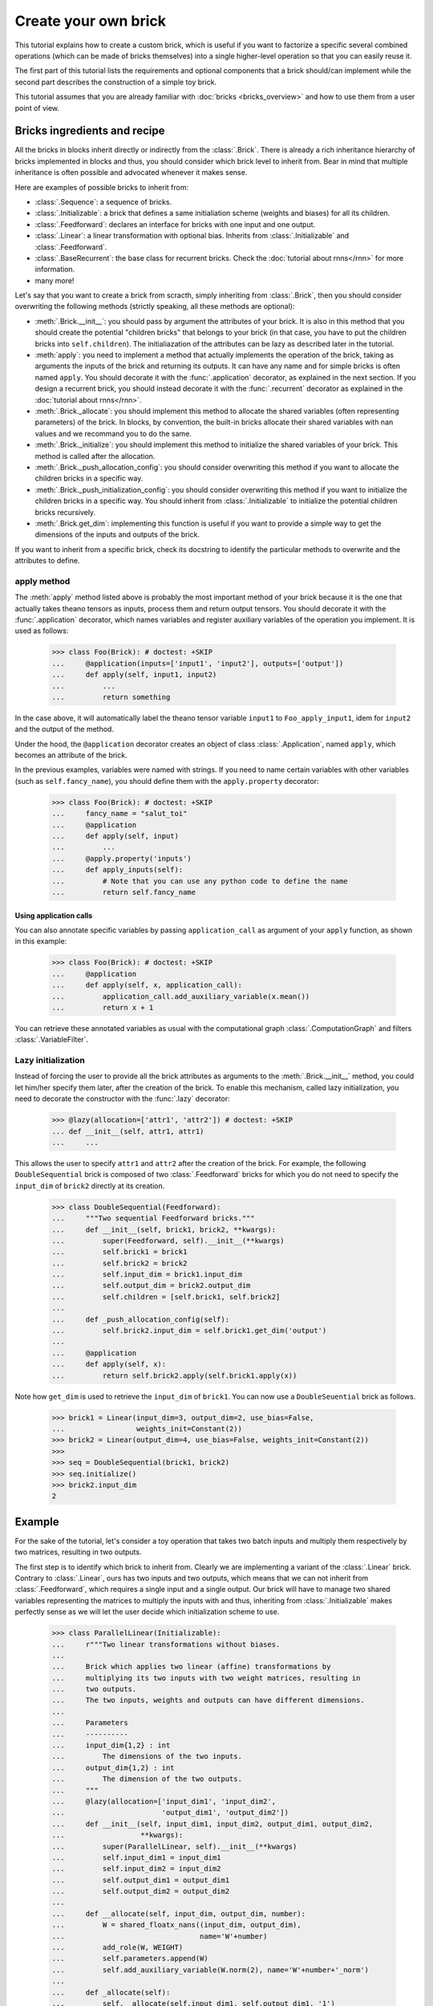 Create your own brick
=====================

This tutorial explains how to create a custom brick, which is useful if you
want to factorize a specific several combined operations (which can be made of
bricks themselves) into a single higher-level operation so that you can easily
reuse it.

The first part of this tutorial lists the requirements and optional components
that a brick should/can implement while the second part describes the
construction of a simple toy brick.

This tutorial assumes that you are already familiar with
:doc:`bricks <bricks_overview>` and how to use them from a user point of view.


Bricks ingredients and recipe
-----------------------------

All the bricks in blocks inherit directly or indirectly from the
:class:`.Brick`. There is already a rich inheritance hierarchy of
bricks implemented in blocks and thus, you should consider which brick level
to inherit from. Bear in mind that multiple inheritance is often possible and
advocated whenever it makes sense.

Here are examples of possible bricks to inherit from:

* :class:`.Sequence`: a sequence of bricks.
* :class:`.Initializable`: a brick that defines a same initialiation scheme
  (weights and biases) for all its children.
* :class:`.Feedforward`: declares an interface for bricks with one input and
  one output.
* :class:`.Linear`: a linear transformation with optional bias. Inherits from
  :class:`.Initializable` and :class:`.Feedforward`.
* :class:`.BaseRecurrent`: the base class for recurrent bricks. Check the
  :doc:`tutorial about rnns</rnn>` for more information.
* many more!

Let's say that you want to create a brick from scracth, simply inheriting
from :class:`.Brick`, then you should consider overwriting the following
methods (strictly speaking, all these methods are optional):

* :meth:`.Brick.__init__`: you should pass by argument the attributes of your
  brick. It is also in this method that you should create the potential
  "children bricks" that belongs to your brick (in that case, you have to put
  the children bricks into ``self.children``). The initialiazation of the
  attributes can be lazy as described later in the tutorial.
* :meth:`apply`: you need to implement a method that actually
  implements the operation of the brick, taking as arguments the inputs
  of the brick and returning its outputs. It can have any name and for simple
  bricks is often named ``apply``. You should decorate it with the
  :func:`.application` decorator, as explained in the next section. If you
  design a recurrent brick, you should instead decorate it with the
  :func:`.recurrent` decorator as explained in the
  :doc:`tutorial about rnns</rnn>`.
* :meth:`.Brick._allocate`: you should implement this method to allocate the
  shared variables (often representing parameters) of the brick. In blocks,
  by convention, the built-in bricks allocate their shared variables with nan
  values and we recommand you to do the same.
* :meth:`.Brick._initialize`: you should implement this method to initialize
  the shared variables of your brick. This method is called after the
  allocation.
* :meth:`.Brick._push_allocation_config`: you should consider overwriting
  this method if you want to allocate the children bricks in a specific way.
* :meth:`.Brick._push_initialization_config`: you should consider
  overwriting this method if you want to initialize the children bricks in a
  specific way. You should inherit from :class:`.Initializable` to initialize
  the potential children bricks recursively.
* :meth:`.Brick.get_dim`: implementing this function is useful if you want
  to provide a simple way to get the dimensions of the inputs and outputs of
  the brick.

If you want to inherit from a specific brick, check its docstring to
identify the particular methods to overwrite and the attributes to define.

apply method
~~~~~~~~~~~~~~~~~~~~~~~~~~~~

The :meth:`apply` method listed above is probably the most
important method of your brick because it is the one that actually takes
theano tensors as inputs, process them and return output tensors. You should
decorate it with the :func:`.application` decorator, which names variables
and register auxiliary variables of the operation you implement.
It is used as follows:

    >>> class Foo(Brick): # doctest: +SKIP
    ...     @application(inputs=['input1', 'input2'], outputs=['output'])
    ...     def apply(self, input1, input2)
    ...         ...
    ...         return something

In the case above, it will automatically label the theano tensor variable
``input1`` to ``Foo_apply_input1``, idem for ``input2`` and the output of the
method.

Under the hood, the ``@application`` decorator creates an object of class
:class:`.Application`, named ``apply``, which becomes an attribute of the
brick.

In the previous examples, variables were named with strings. If you need to
name certain variables with other variables (such as ``self.fancy_name``),
you should define them with the ``apply.property`` decorator:

    >>> class Foo(Brick): # doctest: +SKIP
    ...     fancy_name = "salut_toi"
    ...     @application
    ...     def apply(self, input)
    ...         ...
    ...     @apply.property('inputs')
    ...     def apply_inputs(self):
    ...         # Note that you can use any python code to define the name
    ...         return self.fancy_name

Using application calls
"""""""""""""""""""""""

You can also annotate specific variables by passing ``application_call`` as
argument of your ``apply`` function, as shown in this example:

    >>> class Foo(Brick): # doctest: +SKIP
    ...     @application
    ...     def apply(self, x, application_call):
    ...         application_call.add_auxiliary_variable(x.mean())
    ...         return x + 1

You can retrieve these annotated variables as usual with the computational
graph :class:`.ComputationGraph` and filters :class:`.VariableFilter`.


Lazy initialization
~~~~~~~~~~~~~~~~~~~

.. doctest::
   :hide:

    >>> from blocks.bricks import Feedforward, Linear
    >>> from blocks.bricks.base import lazy, application
    >>> from blocks.initialization import Constant

Instead of forcing the user to provide all the brick attributes as arguments
to the :meth:`.Brick.__init__` method, you could let him/her specify them
later, after the creation of the brick. To enable this mechanism,
called lazy initialization, you need to decorate the constructor with the 
:func:`.lazy` decorator:

    >>> @lazy(allocation=['attr1', 'attr2']) # doctest: +SKIP
    ... def __init__(self, attr1, attr1)
    ...     ...

This allows the user to specify ``attr1`` and ``attr2`` after the creation of 
the brick. For example, the following ``DoubleSequential`` brick is composed of
two :class:`.Feedforward` bricks for which you do not need to
specify the ``input_dim`` of ``brick2`` directly at its creation.

    >>> class DoubleSequential(Feedforward):
    ...     """Two sequential Feedforward bricks."""
    ...     def __init__(self, brick1, brick2, **kwargs):
    ...         super(Feedforward, self).__init__(**kwargs)
    ...         self.brick1 = brick1
    ...         self.brick2 = brick2
    ...         self.input_dim = brick1.input_dim
    ...         self.output_dim = brick2.output_dim
    ...         self.children = [self.brick1, self.brick2]
    ...
    ...     def _push_allocation_config(self):
    ...         self.brick2.input_dim = self.brick1.get_dim('output')
    ...
    ...     @application
    ...     def apply(self, x):
    ...         return self.brick2.apply(self.brick1.apply(x))

Note how ``get_dim`` is used to retrieve the ``input_dim`` of ``brick1``. You
can now use a ``DoubleSeuential`` brick as follows.

    >>> brick1 = Linear(input_dim=3, output_dim=2, use_bias=False,
    ...                 weights_init=Constant(2))
    >>> brick2 = Linear(output_dim=4, use_bias=False, weights_init=Constant(2))
    >>>
    >>> seq = DoubleSequential(brick1, brick2)
    >>> seq.initialize()
    >>> brick2.input_dim
    2


Example
-------

.. doctest::
   :hide:

    >>> import numpy
    >>>
    >>> import theano
    >>> from theano import tensor
    >>>
    >>> from blocks.bricks import Initializable, Linear
    >>> from blocks.bricks.base import lazy, application
    >>> from blocks.bricks.parallel import Parallel
    >>> from blocks.initialization import Constant
    >>> from blocks.roles import add_role, WEIGHT
    >>> from blocks.utils import shared_floatx_nans

For the sake of the tutorial, let's consider a toy operation that takes two
batch inputs and multiply them respectively by two matrices, resulting in two
outputs.

The first step is to identify which brick to inherit from. Clearly we are
implementing a variant of the :class:`.Linear` brick. Contrary to
:class:`.Linear`, ours has two inputs and two outputs, which means that we can
not inherit from :class:`.Feedforward`, which requires a single input and a
single output. Our brick will have to manage two shared variables
representing the matrices to multiply the inputs with and thus, inheriting from
:class:`.Initializable` makes perfectly sense as we will let the user decide
which initialization scheme to use.


    >>> class ParallelLinear(Initializable):
    ...     r"""Two linear transformations without biases.
    ...
    ...     Brick which applies two linear (affine) transformations by
    ...     multiplying its two inputs with two weight matrices, resulting in
    ...     two outputs.
    ...     The two inputs, weights and outputs can have different dimensions.
    ...
    ...     Parameters
    ...     ----------
    ...     input_dim{1,2} : int
    ...         The dimensions of the two inputs.
    ...     output_dim{1,2} : int
    ...         The dimension of the two outputs.
    ...     """
    ...     @lazy(allocation=['input_dim1', 'input_dim2',
    ...                       'output_dim1', 'output_dim2'])
    ...     def __init__(self, input_dim1, input_dim2, output_dim1, output_dim2,
    ...                  **kwargs):
    ...         super(ParallelLinear, self).__init__(**kwargs)
    ...         self.input_dim1 = input_dim1
    ...         self.input_dim2 = input_dim2
    ...         self.output_dim1 = output_dim1
    ...         self.output_dim2 = output_dim2
    ...
    ...     def __allocate(self, input_dim, output_dim, number):
    ...         W = shared_floatx_nans((input_dim, output_dim),
    ...                                name='W'+number)
    ...         add_role(W, WEIGHT)
    ...         self.parameters.append(W)
    ...         self.add_auxiliary_variable(W.norm(2), name='W'+number+'_norm')
    ...
    ...     def _allocate(self):
    ...         self.__allocate(self.input_dim1, self.output_dim1, '1')
    ...         self.__allocate(self.input_dim2, self.output_dim2, '2')
    ...
    ...     def _initialize(self):
    ...         W1, W2 = self.parameters
    ...         self.weights_init.initialize(W1, self.rng)
    ...         self.weights_init.initialize(W2, self.rng)
    ...
    ...     @application(inputs=['input1_', 'input2_'], outputs=['output1',
    ...         'output2'])
    ...     def apply(self, input1_, input2_):
    ...         """Apply the two linear transformations.
    ...
    ...         Parameters
    ...         ----------
    ...         input{1,2}_ : :class:`~tensor.TensorVariable`
    ...             The two inputs on which to apply the transformations
    ...
    ...         Returns
    ...         -------
    ...         output{1,2} : :class:`~tensor.TensorVariable`
    ...             The two inputs multiplied by their respective matrices
    ...
    ...         """
    ...         W1, W2 = self.parameters
    ...         output1 = tensor.dot(input1_, W1)
    ...         output2 = tensor.dot(input2_, W2)
    ...         return output1, output2
    ...
    ...     def get_dim(self, name):
    ...         if name == 'input1_':
    ...             return self.input_dim1
    ...         if name == 'input2_':
    ...             return self.input_dim2
    ...         if name == 'output1':
    ...             return self.output_dim1
    ...         if name == 'output2':
    ...             return self.output_dim2
    ...         super(ParallelLinear, self).get_dim(name)

You can test the brick as follows:

   >>> input_dim1, input_dim2, output_dim1, output_dim2 = 10, 5, 2, 1
   >>> batch_size1, batch_size2 = 1, 2
   >>>
   >>> x1_mat = 3 * numpy.ones((batch_size1, input_dim1),
   ...                         dtype=theano.config.floatX)
   >>> x2_mat = 4 * numpy.ones((batch_size2, input_dim2),
   ...                         dtype=theano.config.floatX)
   >>>
   >>> x1 = theano.tensor.matrix('x1')
   >>> x2 = theano.tensor.matrix('x2')
   >>> parallel1 = ParallelLinear(input_dim1, input_dim2, output_dim1,
   ...                            output_dim2, weights_init=Constant(2))
   >>> parallel1.initialize()
   >>> output1, output2 = parallel1.apply(x1, x2)
   >>>
   >>> f1 = theano.function([x1, x2], [output1, output2])
   >>> f1(x1_mat, x2_mat) # doctest: +ELLIPSIS
   [array([[ 60.,  60.]]...), array([[ 40.],
          [ 40.]]...)]

One can also create the brick using :class:`Linear` children bricks, which

    >>> class ParallelLinear2(Initializable):
    ...     def __init__(self, input_dim1, input_dim2, output_dim1, output_dim2,
    ...                  **kwargs):
    ...         super(ParallelLinear2, self).__init__(**kwargs)
    ...         self.linear1 = Linear(input_dim1, output_dim1,
    ...                               use_bias=False, **kwargs)
    ...         self.linear2 = Linear(input_dim2, output_dim2,
    ...                               use_bias=False, **kwargs)
    ...         self.children = [self.linear1, self.linear2]
    ...
    ...     @application(inputs=['input1_', 'input2_'], outputs=['output1',
    ...         'output2'])
    ...     def apply(self, input1_, input2_):
    ...         output1 = self.linear1.apply(input1_)
    ...         output2 = self.linear2.apply(input2_)
    ...         return output1, output2
    ...
    ...     def get_dim(self, name):
    ...         if name in ['input1_', 'output1']:
    ...             return self.linear1.get_dim(name)
    ...         if name in ['input2_', 'output2']:
    ...             return self.linear2.get_dim(name)
    ...         super(ParallelLinear2, self).get_dim(name)

You can test this new version as follows:

   >>> parallel2 = ParallelLinear2(input_dim1, input_dim2, output_dim1,
   ...                             output_dim2, weights_init=Constant(2))
   >>> parallel2.initialize()
   >>> output1, output2 = parallel2.apply(x1, x2)
   >>>
   >>> f2 = theano.function([x1, x2], [output1, output2])
   >>> f2(x1_mat, x2_mat) # doctest: +ELLIPSIS
   [array([[ 60.,  60.]]...), array([[ 40.],
          [ 40.]]...)]

Actually it was not even necessary to create a custom brick for this particular
operation as blocks always have a brick, called :class:``Parallel``, that
applies the same brick to several inputs. In our case the brick we want to
apply to our two inputs is a :class:``Linear`` brick with no bias:

   >>> parallel3 = Parallel(
   ...     prototype=Linear(use_bias=False),
   ...     input_names=['input1_', 'input2_'],
   ...     input_dims=[input_dim1, input_dim2],
   ...     output_dims=[output_dim1, output_dim2], weights_init=Constant(2))
   >>> parallel3.initialize()
   >>>
   >>> output1, output2 = parallel3.apply(x1, x2)
   >>>
   >>> f3 = theano.function([x1, x2], [output1, output2])
   >>> f3(x1_mat, x2_mat) # doctest: +ELLIPSIS
   [array([[ 60.,  60.]]...), array([[ 40.],
          [ 40.]]...)]

